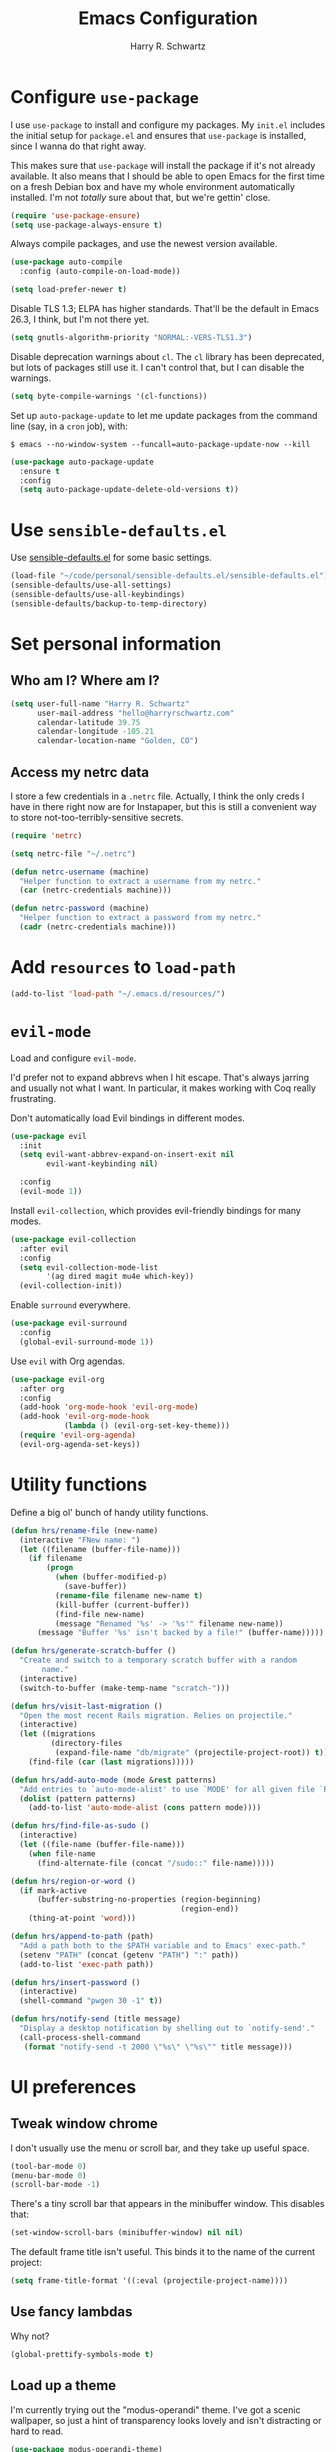 #+TITLE: Emacs Configuration
#+AUTHOR: Harry R. Schwartz
#+EMAIL: hello@harryrschwartz.com
#+OPTIONS: toc:nil num:nil

* Configure =use-package=

I use =use-package= to install and configure my packages. My =init.el= includes the
initial setup for =package.el= and ensures that =use-package= is installed, since I
wanna do that right away.

This makes sure that =use-package= will install the package if it's not already
available. It also means that I should be able to open Emacs for the first time
on a fresh Debian box and have my whole environment automatically installed. I'm
not /totally/ sure about that, but we're gettin' close.

#+begin_src emacs-lisp
  (require 'use-package-ensure)
  (setq use-package-always-ensure t)
#+end_src

Always compile packages, and use the newest version available.

#+begin_src emacs-lisp
  (use-package auto-compile
    :config (auto-compile-on-load-mode))

  (setq load-prefer-newer t)
#+end_src

Disable TLS 1.3; ELPA has higher standards. That'll be the default in Emacs
26.3, I think, but I'm not there yet.

#+begin_src emacs-lisp
  (setq gnutls-algorithm-priority "NORMAL:-VERS-TLS1.3")
#+end_src

Disable deprecation warnings about =cl=. The =cl= library has been deprecated, but
lots of packages still use it. I can't control that, but I can disable the
warnings.

#+begin_src emacs-lisp
  (setq byte-compile-warnings '(cl-functions))
#+end_src

Set up =auto-package-update= to let me update packages from the command line (say,
in a =cron= job), with:

=$ emacs --no-window-system --funcall=auto-package-update-now --kill=

#+begin_src emacs-lisp
  (use-package auto-package-update
    :ensure t
    :config
    (setq auto-package-update-delete-old-versions t))
#+end_src

* Use =sensible-defaults.el=

Use [[https://github.com/hrs/sensible-defaults.el][sensible-defaults.el]] for some basic settings.

#+begin_src emacs-lisp
  (load-file "~/code/personal/sensible-defaults.el/sensible-defaults.el")
  (sensible-defaults/use-all-settings)
  (sensible-defaults/use-all-keybindings)
  (sensible-defaults/backup-to-temp-directory)
#+end_src

* Set personal information

** Who am I? Where am I?

#+begin_src emacs-lisp
  (setq user-full-name "Harry R. Schwartz"
        user-mail-address "hello@harryrschwartz.com"
        calendar-latitude 39.75
        calendar-longitude -105.21
        calendar-location-name "Golden, CO")
#+end_src

** Access my netrc data

I store a few credentials in a =.netrc= file. Actually, I think the only creds I
have in there right now are for Instapaper, but this is still a convenient way
to store not-too-terribly-sensitive secrets.

#+begin_src emacs-lisp
  (require 'netrc)

  (setq netrc-file "~/.netrc")

  (defun netrc-username (machine)
    "Helper function to extract a username from my netrc."
    (car (netrc-credentials machine)))

  (defun netrc-password (machine)
    "Helper function to extract a password from my netrc."
    (cadr (netrc-credentials machine)))
#+end_src

* Add =resources= to =load-path=

#+begin_src emacs-lisp
  (add-to-list 'load-path "~/.emacs.d/resources/")
#+end_src

* =evil-mode=

Load and configure =evil-mode=.

I'd prefer not to expand abbrevs when I hit escape. That's always jarring and
usually not what I want. In particular, it makes working with Coq really
frustrating.

Don't automatically load Evil bindings in different modes.

#+begin_src emacs-lisp
  (use-package evil
    :init
    (setq evil-want-abbrev-expand-on-insert-exit nil
          evil-want-keybinding nil)

    :config
    (evil-mode 1))
#+end_src

Install =evil-collection=, which provides evil-friendly bindings for many modes.

#+begin_src emacs-lisp
  (use-package evil-collection
    :after evil
    :config
    (setq evil-collection-mode-list
          '(ag dired magit mu4e which-key))
    (evil-collection-init))
#+end_src

Enable =surround= everywhere.

#+begin_src emacs-lisp
  (use-package evil-surround
    :config
    (global-evil-surround-mode 1))
#+end_src

Use =evil= with Org agendas.

#+begin_src emacs-lisp
  (use-package evil-org
    :after org
    :config
    (add-hook 'org-mode-hook 'evil-org-mode)
    (add-hook 'evil-org-mode-hook
              (lambda () (evil-org-set-key-theme)))
    (require 'evil-org-agenda)
    (evil-org-agenda-set-keys))
#+end_src

* Utility functions

Define a big ol' bunch of handy utility functions.

#+begin_src emacs-lisp
  (defun hrs/rename-file (new-name)
    (interactive "FNew name: ")
    (let ((filename (buffer-file-name)))
      (if filename
          (progn
            (when (buffer-modified-p)
              (save-buffer))
            (rename-file filename new-name t)
            (kill-buffer (current-buffer))
            (find-file new-name)
            (message "Renamed '%s' -> '%s'" filename new-name))
        (message "Buffer '%s' isn't backed by a file!" (buffer-name)))))

  (defun hrs/generate-scratch-buffer ()
    "Create and switch to a temporary scratch buffer with a random
         name."
    (interactive)
    (switch-to-buffer (make-temp-name "scratch-")))

  (defun hrs/visit-last-migration ()
    "Open the most recent Rails migration. Relies on projectile."
    (interactive)
    (let ((migrations
           (directory-files
            (expand-file-name "db/migrate" (projectile-project-root)) t)))
      (find-file (car (last migrations)))))

  (defun hrs/add-auto-mode (mode &rest patterns)
    "Add entries to `auto-mode-alist' to use `MODE' for all given file `PATTERNS'."
    (dolist (pattern patterns)
      (add-to-list 'auto-mode-alist (cons pattern mode))))

  (defun hrs/find-file-as-sudo ()
    (interactive)
    (let ((file-name (buffer-file-name)))
      (when file-name
        (find-alternate-file (concat "/sudo::" file-name)))))

  (defun hrs/region-or-word ()
    (if mark-active
        (buffer-substring-no-properties (region-beginning)
                                        (region-end))
      (thing-at-point 'word)))

  (defun hrs/append-to-path (path)
    "Add a path both to the $PATH variable and to Emacs' exec-path."
    (setenv "PATH" (concat (getenv "PATH") ":" path))
    (add-to-list 'exec-path path))

  (defun hrs/insert-password ()
    (interactive)
    (shell-command "pwgen 30 -1" t))

  (defun hrs/notify-send (title message)
    "Display a desktop notification by shelling out to `notify-send'."
    (call-process-shell-command
     (format "notify-send -t 2000 \"%s\" \"%s\"" title message)))
#+end_src

* UI preferences
** Tweak window chrome

I don't usually use the menu or scroll bar, and they take up useful space.

#+begin_src emacs-lisp
  (tool-bar-mode 0)
  (menu-bar-mode 0)
  (scroll-bar-mode -1)
#+end_src

There's a tiny scroll bar that appears in the minibuffer window. This disables
that:

#+begin_src emacs-lisp
  (set-window-scroll-bars (minibuffer-window) nil nil)
#+end_src

The default frame title isn't useful. This binds it to the name of the current
project:

#+begin_src emacs-lisp
  (setq frame-title-format '((:eval (projectile-project-name))))
#+end_src

** Use fancy lambdas

Why not?

#+begin_src emacs-lisp
  (global-prettify-symbols-mode t)
#+end_src

** Load up a theme

I'm currently trying out the "modus-operandi" theme. I've got a scenic
wallpaper, so just a hint of transparency looks lovely and isn't distracting or
hard to read.

#+begin_src emacs-lisp
  (use-package modus-operandi-theme)

  (defun transparency (value)
    "Sets the transparency of the frame window. 0=transparent/100=opaque."
    (interactive "nTransparency Value 0 - 100 opaque:")
    (set-frame-parameter (selected-frame) 'alpha value))

  (defun hrs/apply-theme ()
    "Apply my chosen theme and make frames just slightly transparent."
    (interactive)
    (load-theme 'modus-operandi t)
    (transparency 90))
#+end_src

If this code is being evaluated by =emacs --daemon=, ensure that each subsequent
frame is themed appropriately.

#+begin_src emacs-lisp
  (when (daemonp)
    (hrs/apply-theme)
    (add-hook 'after-make-frame-functions
              (lambda (frame)
                (with-selected-frame frame
                  (transparency 90)))))
#+end_src

** Use =minions= to hide all minor modes

I never want to see a minor mode, and manually adding =:diminish= to every
use-package declaration is a hassle. This uses =minions= to hide all the minor
modes in the modeline. Nice!

#+begin_src emacs-lisp
  (use-package minions
    :config
    (setq minions-mode-line-lighter "⚙"
          minions-mode-line-delimiters (cons "" ""))
    (minions-mode 1))
#+end_src

** Configure a pretty modeline

#+begin_src emacs-lisp
  (use-package moody
    :config
    (setq x-underline-at-descent-line t)
    (moody-replace-mode-line-buffer-identification)
    (moody-replace-vc-mode))
#+end_src

** Disable visual bell

=sensible-defaults= replaces the audible bell with a visual one, but I really
don't even want that (and my Emacs/Mac pair renders it poorly). This disables
the bell altogether.

#+begin_src emacs-lisp
  (setq ring-bell-function 'ignore)
#+end_src

** Scroll conservatively

When point goes outside the window, Emacs usually recenters the buffer point.
I'm not crazy about that. This changes scrolling behavior to only scroll as far
as point goes.

#+begin_src emacs-lisp
  (setq scroll-conservatively 100)
#+end_src

** Set default font and configure font resizing

I'm partial to Inconsolata for code and Libre Baskerville for prose.

The standard =text-scale-= functions just resize the text in the current buffer;
I'd generally like to resize the text in /every/ buffer, and I usually want to
change the size of the modeline, too (this is especially helpful when
presenting). These functions and bindings let me resize everything all together!

Note that this overrides the default font-related keybindings from
=sensible-defaults=.

#+begin_src emacs-lisp
  (setq hrs/default-fixed-font "Inconsolata")
  (setq hrs/default-fixed-font-size 70)
  (setq hrs/current-fixed-font-size hrs/default-fixed-font-size)
  (set-face-attribute 'default nil
                      :family hrs/default-fixed-font
                      :height hrs/current-fixed-font-size)
  (set-face-attribute 'fixed-pitch nil
                      :family hrs/default-fixed-font
                      :height hrs/current-fixed-font-size)

  (setq hrs/default-variable-font "Libre Baskerville")
  (setq hrs/default-variable-font-size 60)
  (setq hrs/current-variable-font-size hrs/default-variable-font-size)
  (set-face-attribute 'variable-pitch nil
                      :family hrs/default-variable-font
                      :height hrs/current-variable-font-size)

  (setq hrs/font-change-increment 1.1)

  (defun hrs/set-font-size ()
    "Change default, fixed-pitch, and variable-pitch font sizes to match respective variables."
    (set-face-attribute 'default nil
                        :height hrs/current-fixed-font-size)
    (set-face-attribute 'fixed-pitch nil
                        :height hrs/current-fixed-font-size)
    (set-face-attribute 'variable-pitch nil
                        :height hrs/current-variable-font-size))

  (defun hrs/reset-font-size ()
    "Revert font sizes back to defaults."
    (interactive)
    (setq hrs/current-fixed-font-size hrs/default-fixed-font-size)
    (setq hrs/current-variable-font-size hrs/default-variable-font-size)
    (hrs/set-font-size))

  (defun hrs/increase-font-size ()
    "Increase current font sizes by a factor of `hrs/font-change-increment'."
    (interactive)
    (setq hrs/current-fixed-font-size
          (ceiling (* hrs/current-fixed-font-size hrs/font-change-increment)))
    (setq hrs/current-variable-font-size
          (ceiling (* hrs/current-variable-font-size hrs/font-change-increment)))
    (hrs/set-font-size))

  (defun hrs/decrease-font-size ()
    "Decrease current font sizes by a factor of `hrs/font-change-increment', down to a minimum size of 1."
    (interactive)
    (setq hrs/current-fixed-font-size
          (max 1
               (floor (/ hrs/current-fixed-font-size hrs/font-change-increment))))
    (setq hrs/current-variable-font-size
          (max 1
               (floor (/ hrs/current-variable-font-size hrs/font-change-increment))))
    (hrs/set-font-size))

  (define-key global-map (kbd "C-)") 'hrs/reset-font-size)
  (define-key global-map (kbd "C-+") 'hrs/increase-font-size)
  (define-key global-map (kbd "C-=") 'hrs/increase-font-size)
  (define-key global-map (kbd "C-_") 'hrs/decrease-font-size)
  (define-key global-map (kbd "C--") 'hrs/decrease-font-size)

  (hrs/reset-font-size)
#+end_src

** Highlight the current line

=global-hl-line-mode= softly highlights the background color of the line
containing point. It makes it a bit easier to find point, and it's useful when
pairing or presenting code.

#+begin_src emacs-lisp
  (global-hl-line-mode)
#+end_src

** Highlight uncommitted changes

Use the =diff-hl= package to highlight changed-and-uncommitted lines when
programming.

#+begin_src emacs-lisp
  (use-package diff-hl
    :config
    (add-hook 'prog-mode-hook 'turn-on-diff-hl-mode)
    (add-hook 'vc-dir-mode-hook 'turn-on-diff-hl-mode))
#+end_src

* Project management

I use a few packages in virtually every programming or writing environment to
manage the project, handle auto-completion, search for terms, and deal with
version control. That's all in here.

** =ag=

Install =ag= to provide search within projects (usually through
=projectile-ag=).

#+begin_src emacs-lisp
  (use-package ag)
#+end_src

** =avy=

Install =avy= to skip around the screen quickly.

#+begin_src emacs-lisp
  (use-package avy
    :bind*
    ("C-;" . evil-avy-goto-char-2))
#+end_src

** =company=

Use =company-mode= everywhere.

#+begin_src emacs-lisp
  (use-package company
    :custom
    (company-idle-delay 0)
    (company-tooltip-align-annotations t)
    :config
    (add-hook 'prog-mode-hook 'company-mode))
#+end_src

[[https://github.com/sebastiencs/company-box][company-box]] adds some semantic icons to the =company= completion menu.

#+begin_src emacs-lisp
(use-package company-box
  :after company
  :hook (company-mode . company-box-mode))
#+end_src

** =dumb-jump=

The =dumb-jump= package works well enough in a [[https://github.com/jacktasia/dumb-jump#supported-languages][ton of environments]], and it doesn't
require any additional setup. I've bound its most useful command to =M-.=.

#+begin_src emacs-lisp
  (use-package dumb-jump
    :config
    (add-hook 'xref-backend-functions #'dumb-jump-xref-activate)
    (define-key evil-normal-state-map (kbd "M-.") 'xref-find-definitions))
#+end_src

The =xref-find-definitions= function creates an =XREF= buffer of results if more
than one thing matches. That's inconvenient; I'd rather use Ivy to select among
them.

#+begin_src emacs-lisp
  (use-package ivy-xref
    :init
    (setq xref-show-definitions-function #'ivy-xref-show-defs))
#+end_src

** =flycheck=

I'd like to enable flycheck all kinds of places.

#+begin_src emacs-lisp
  (use-package let-alist)
  (use-package flycheck
    :init (global-flycheck-mode))
#+end_src

** =magit=

I use =magit= to handle version control. It's lovely, but I tweak a few things:

- I bring up the status menu with =C-x g=.
- The default behavior of =magit= is to ask before pushing. I haven't had any
  problems with accidentally pushing, so I'd rather not confirm that every time.
- Per [[http://tbaggery.com/2008/04/19/a-note-about-git-commit-messages.html][tpope's suggestions]], highlight commit text in the summary line that goes
  beyond 50 characters.
- I'd like to start in the insert state when writing a commit message.

#+begin_src emacs-lisp
  (use-package magit
    :bind
    ("C-x g" . magit-status)

    :config
    (use-package with-editor)

    (setq magit-push-always-verify nil
          git-commit-summary-max-length 50)

    (add-hook 'with-editor-mode-hook 'evil-insert-state))
#+end_src

I've been playing around with the newly-released =forge= for managing GitHub PRs
and issues. Seems slick so far.

#+begin_src emacs-lisp
  (use-package ghub)
  (use-package forge)
#+end_src

I'm also partial to =git-timemachine=, which lets you quickly page through the
history of a file.

#+begin_src emacs-lisp
  (use-package git-timemachine)
#+end_src

** =projectile=

Projectile's default binding of =projectile-ag= to =C-c p s s= is clunky enough
that I rarely use it (and forget it when I need it). This binds it to the
easier-to-type =C-c v= to useful searches.

Bind =C-p= to fuzzy-finding files in the current project. We also need to
explicitly set that in a few other modes.

I use =ivy= as my completion system.

When I visit a project with =projectile-switch-project=, the default action is
to search for a file in that project. I'd rather just open up the top-level
directory of the project in =dired= and find (or create) new files from there.

I'd like to /always/ be able to recursively fuzzy-search for files, not just
when I'm in a Projectile-defined project. I use the current directory as a
project root (if I'm not in a "real" project).

#+begin_src emacs-lisp
  (use-package projectile
    :bind
    ("C-c v" . projectile-ag)

    :config
    (define-key projectile-mode-map (kbd "C-c p") 'projectile-command-map)

    (define-key evil-normal-state-map (kbd "C-p") 'projectile-find-file)
    (evil-define-key 'motion ag-mode-map (kbd "C-p") 'projectile-find-file)
    (evil-define-key 'motion rspec-mode-map (kbd "C-p") 'projectile-find-file)
    (evil-define-key 'motion rspec-compilation-mode-map (kbd "C-p") 'projectile-find-file)

    (setq projectile-completion-system 'ivy
          projectile-switch-project-action 'projectile-dired
          projectile-require-project-root nil))
#+end_src

** =restclient=

#+begin_src emacs-lisp
  (use-package restclient)
  (use-package company-restclient
    :config
    (add-to-list 'company-backends 'company-restclient))
#+end_src

** =undo-tree=

I like tree-based undo management. I only rarely need it, but when I do, oh boy.

This also registers =undo-tree= for use in =evil-mode=.

#+begin_src emacs-lisp
  (use-package undo-tree
    :config
    (global-undo-tree-mode)
    (evil-set-undo-system 'undo-tree))
#+end_src

* Programming environments

I like shallow indentation, but tabs are displayed as 8 characters by default.
This reduces that.

#+begin_src emacs-lisp
  (setq-default tab-width 2)
#+end_src

Treating terms in CamelCase symbols as separate words makes editing a little
easier for me, so I like to use =subword-mode= everywhere.

#+begin_src emacs-lisp
  (use-package subword
    :config (global-subword-mode 1))
#+end_src

Compilation output goes to the =*compilation*= buffer. I rarely have that window
selected, so the compilation output disappears past the bottom of the window.
This automatically scrolls the compilation window so I can always see the
output.

#+begin_src emacs-lisp
  (setq compilation-scroll-output t)
#+end_src

I use =eglot= as my LSP client.

#+begin_src emacs-lisp
  (use-package eglot)
#+end_src

** Boogie

#+begin_src emacs-lisp
  (use-package boogie-friends)
#+end_src

** Coq

I use =company-coq-mode=, which really helps make Proof General a more useful IDE.

#+begin_src emacs-lisp
  (use-package company-coq)
#+end_src

I bind the right and left arrow keys to evaluating and retracting the next and
previous statements. This is more convenient than the default bindings of =C-c
C-n= and =C-c C-u=.

I also like to disable =abbrev-mode=; it has a ton of abbreviations for Coq, but
they've always been unpleasant surprises for me.

#+begin_src emacs-lisp
  (add-hook 'coq-mode-hook
            (lambda ()
              (company-coq-mode)
              (evil-define-key 'normal coq-mode-map (kbd "<down>") 'proof-assert-next-command-interactive)
              (evil-define-key 'normal coq-mode-map (kbd "<up>") 'proof-undo-last-successful-command)
              (evil-define-key 'normal coq-mode-map (kbd "<return>") 'company-coq-proof-goto-point)
              (abbrev-mode 0)))
#+end_src

The default Proof General layout stacks the code, goal, and response buffers on
top of each other. I like to keep my code on one side and my goal and response
buffers on the other.

#+begin_src emacs-lisp
  (setq proof-three-window-mode-policy 'hybrid)
#+end_src

Don't move point when asserting and undoing proof commands.

#+begin_src emacs-lisp
  (setq proof-follow-mode 'ignore)
#+end_src

The Proof General splash screen's pretty cute, but I don't need to see it every
time.

#+begin_src emacs-lisp
  (setq proof-splash-enable nil)
#+end_src

Proof General usually evaluates each comment individually. In literate programs,
this can result in evaluating a /ton/ of comments. This evaluates a series of
consecutive comments as a single comment.

#+begin_src emacs-lisp
  (setq proof-script-fly-past-comments t)
#+end_src

** CSS, Sass, and Less

Indent by 2 spaces.

#+begin_src emacs-lisp
  (use-package css-mode
    :config
    (setq css-indent-offset 2))
#+end_src

Don't compile the current SCSS file every time I save.

#+begin_src emacs-lisp
  (use-package scss-mode
    :config
    (setq scss-compile-at-save nil))
#+end_src

Install Less.

#+begin_src emacs-lisp
  (use-package less-css-mode)
#+end_src

** Golang

Install =go-mode= and related packages:

#+begin_src emacs-lisp
  (use-package go-mode)
  (use-package go-errcheck)
  (use-package company-go)
#+end_src

Define my =$GOPATH= and tell Emacs where to find the Go binaries.

#+begin_src emacs-lisp
  (setenv "GOPATH" "/home/hrs/code/go")
  (hrs/append-to-path (concat (getenv "GOPATH") "/bin"))
#+end_src

Run =goimports= on every file when saving, which formats the file and
automatically updates the list of imports. This requires that the =goimports=
binary be installed.

#+begin_src emacs-lisp
  (setq gofmt-command "goimports")
  (add-hook 'before-save-hook 'gofmt-before-save)
#+end_src

When I open a Go file,

- Start up =company-mode= with the Go backend. This requires that the =gocode=
  binary is installed,
- Redefine the default =compile= command to something Go-specific, and
- Enable =flycheck=.

#+begin_src emacs-lisp
  (add-hook 'go-mode-hook
            (lambda ()
              (set (make-local-variable 'company-backends)
                   '(company-go))
              (company-mode)
              (if (not (string-match "go" compile-command))
                  (set (make-local-variable 'compile-command)
                       "go build -v && go test -v && go vet"))
              (flycheck-mode)))
#+end_src

** Haml and Slim

Install the Haml and Slim packages.

#+begin_src emacs-lisp
  (use-package haml-mode)
  (use-package slim-mode)
#+end_src

** Haskell

#+begin_src emacs-lisp
  (use-package haskell-mode)
#+end_src

Enable =haskell-doc-mode=, which displays the type signature of a function, and
use smart indentation.

#+begin_src emacs-lisp
  (add-hook 'haskell-mode-hook
            (lambda ()
              (haskell-doc-mode)
              (turn-on-haskell-indent)))
#+end_src

#+begin_src emacs-lisp
  (hrs/append-to-path "~/.cabal/bin")
#+end_src

** JavaScript and CoffeeScript

Install =coffee-mode= from editing CoffeeScript code.

#+begin_src emacs-lisp
  (use-package coffee-mode)
#+end_src

Indent everything by 2 spaces.

#+begin_src emacs-lisp
  (setq js-indent-level 2)

  (add-hook 'coffee-mode-hook
            (lambda ()
              (yas-minor-mode 1)
              (setq coffee-tab-width 2)))
#+end_src

** Lisps

*** Racket

#+begin_src emacs-lisp
  (use-package geiser
    :config (setq geiser-active-implementations '(racket)))

  (use-package racket-mode
    :hook (racket-mode . racket-xp-mode)
    :mode "\\.rkt\\'")
#+end_src

Quit documentation buffers.

#+begin_src emacs-lisp
  (evil-define-key 'normal racket-describe-mode (kbd "q") 'quit-window)
#+end_src

*** All Lisps

I like to use =paredit= in Lisp modes to balance parentheses (and more!).

#+begin_src emacs-lisp
  (use-package paredit)
#+end_src

=rainbow-delimiters= is convenient for coloring matching parentheses.

#+begin_src emacs-lisp
  (use-package rainbow-delimiters)
#+end_src

All the lisps have some shared features, so we want to do the same things for
all of them. That includes using =paredit=, =rainbow-delimiters=, and
highlighting the whole expression when point is on a parenthesis.

#+begin_src emacs-lisp
  (setq lispy-mode-hooks
        '(clojure-mode-hook
          emacs-lisp-mode-hook
          lisp-mode-hook
          racket-mode-hook
          scheme-mode-hook))

  (dolist (hook lispy-mode-hooks)
    (add-hook hook (lambda ()
                     (setq show-paren-style 'expression)
                     (rainbow-delimiters-mode))))
#+end_src

If I'm writing in Emacs lisp I'd like to use =eldoc-mode= to display
documentation.

#+begin_src emacs-lisp
  (use-package eldoc
    :config
    (add-hook 'emacs-lisp-mode-hook 'eldoc-mode))
#+end_src

I also like using =flycheck-package= to ensure that my Elisp packages are
correctly formatted.

#+begin_src emacs-lisp
  (use-package flycheck-package)

  (eval-after-load 'flycheck
    '(flycheck-package-setup))
#+end_src

** OCaml

Use =tuareg-mode= for editing OCaml.

#+begin_src emacs-lisp
  (use-package tuareg
    :config
    (electric-indent-mode 0))
#+end_src

Configure Merlin. This also requires installing the Merlin package through OPAM
with =opam install merlin=.

#+begin_src emacs-lisp
  (use-package merlin
    :config
    (add-hook 'tuareg-mode-hook 'merlin-mode t)

    (with-eval-after-load 'company
      (add-to-list 'company-backends 'merlin-company-backend))
    (add-hook 'merlin-mode-hook 'company-mode))
#+end_src

Add =~/.opam/default/bin= to load path. That's where =dune=, our build tool, is
installed.

#+begin_src emacs-lisp
  (hrs/append-to-path "~/.opam/default/bin")
#+end_src

** Python

#+begin_src emacs-lisp
  (use-package python-mode)
#+end_src

Add =~/.local/bin= to load path. That's where =virtualenv= is installed, and
we'll need that for =jedi=.

#+begin_src emacs-lisp
  (hrs/append-to-path "~/.local/bin")
#+end_src

Enable =elpy=. This provides automatic indentation, auto-completion, syntax
checking, etc.

#+begin_src emacs-lisp
  (use-package elpy)
  (elpy-enable)
#+end_src

Use =flycheck= for syntax checking:

#+begin_src emacs-lisp
  (add-hook 'elpy-mode-hook 'flycheck-mode)
#+end_src

Format code according to PEP8 on save:

#+begin_src emacs-lisp
  (use-package py-autopep8)
  (require 'py-autopep8)
  (add-hook 'elpy-mode-hook 'py-autopep8-enable-on-save)
#+end_src

Configure Jedi along with the associated =company= mode:

#+begin_src emacs-lisp
  (use-package company-jedi)
  (add-to-list 'company-backends 'company-jedi)

  (add-hook 'python-mode-hook 'jedi:setup)
  (setq jedi:complete-on-dot t)
#+end_src

** Ruby and RSpec

I use =chruby= to switch between versions of Ruby. This sets a default version
to use within Emacs (for things like =xmp= or =rspec=).

#+begin_src emacs-lisp
  (setq hrs/ruby-version "3.0.1")

  (use-package chruby
    :config
    (chruby hrs/ruby-version))
#+end_src

Ruby executables are installed in =~/.gem/ruby/<version>/bin=. This ensures that
that's included in the path. In particular, we want that directory to be
included because it contains the =xmpfilter= executable, which is used below.

#+begin_src emacs-lisp
  (hrs/append-to-path (format "~/.gem/ruby/%s/bin" hrs/ruby-version))
#+end_src

Running tests from within Emacs is awfully convenient. I enable =rspec-mode=
basically everywhere, since working with a Rails project involves a ton of
modes.

#+begin_src emacs-lisp
  (use-package rspec-mode
    :hook (ag-mode
           css-mode
           eldoc-mode
           haml-mode
           js-mode
           magit-status-mode
           ruby-mode
           scss-mode
           slim-mode
           web-mode
           yard-mode)
    :config
    (add-hook 'compilation-filter-hook 'inf-ruby-auto-enter)
    (setq compilation-scroll-output nil
          rspec-command-options "--color --order random"
          rspec-use-chruby t))
#+end_src

=rcodetools= provides =xmp=, which lets me evaluate a Ruby buffer and display
the results in "magic" (=# =>=) comments.

I disable warnings when running code through =xmp= because I disagree with a few
of them (complaining about private =attr_reader=, especially) and they gunk up
my buffer.

#+begin_src emacs-lisp
  (setq xmpfilter-command-name
        "ruby -S xmpfilter --no-warnings --dev --fork --detect-rbtest")
  (require 'rcodetools)
#+end_src

I like running Rubocop through Flycheck, but it also invokes Reek, which I've
found to be more of a nuisance than a help. This disables the =ruby-reek=
checker:

#+begin_src emacs-lisp
  (setq-default flycheck-disabled-checkers '(ruby-reek))
#+end_src

When assigning the result of a conditional, I like to align the expression to
match the beginning of the statement instead of indenting it all the way to the
=if=.

#+begin_src emacs-lisp
  (setq ruby-align-to-stmt-keywords '(def if))
#+end_src

Ruby method comments are often formatted with Yard.

#+begin_src emacs-lisp
  (use-package yard-mode
    :hook ruby-mode)
#+end_src

Insert =end= keywords automatically when I start to define a method, class,
module, or block.

#+begin_src emacs-lisp
  (use-package ruby-end)
#+end_src

Install and enable =projectile-rails= mode in all Rail-related buffers.

#+begin_src emacs-lisp
  (use-package projectile-rails
    :config
    (projectile-rails-global-mode))
#+end_src

There are a bunch of things I'd like to do when I open a Ruby buffer:

- I don't want to insert an encoding comment.
- I want to enable =yas=.
- =chruby= should automatically determine the correct Ruby version.
- I'd like my RSpec tests to be run in a random order, and I'd like the output
  to be colored.
- =C-c C-c= should run =xmp=, to do that nifty "eval into comments" trick.

#+begin_src emacs-lisp
  (add-hook 'ruby-mode-hook
            (lambda ()
              (setq ruby-insert-encoding-magic-comment nil)
              (yas-minor-mode)
              (eglot-ensure)
              (chruby-use-corresponding)
              (local-set-key "\r" 'newline-and-indent)
              (define-key ruby-mode-map (kbd "C-c C-c") 'xmp)))
#+end_src

I associate =ruby-mode= with Gemfiles, gemspecs, Rakefiles, and Vagrantfiles.

#+begin_src emacs-lisp
  (hrs/add-auto-mode
   'ruby-mode
   "\\Gemfile$"
   "\\.rake$"
   "\\.gemspec$"
   "\\Guardfile$"
   "\\Rakefile$"
   "\\Vagrantfile$"
   "\\Vagrantfile.local$")
#+end_src

** Rust

Use =rust-mode= to edit Rust code.

Run =rustfmt= automatically when saving a file.

#+begin_src emacs-lisp
  (use-package rust-mode
    :config
    (hrs/append-to-path "~/.cargo/bin")
    (setq rust-format-on-save t))
#+end_src

** =sh=

Indent with 2 spaces.

#+begin_src emacs-lisp
  (add-hook 'sh-mode-hook
            (lambda ()
              (setq sh-basic-offset 2
                    sh-indentation 2)))
#+end_src

** Scala

Ensure that =scala-mode= and =sbt-mode= are installed.

#+begin_src emacs-lisp
  (use-package scala-mode
    :interpreter
    ("scala" . scala-mode))

  (use-package sbt-mode
    :commands sbt-start sbt-command
    :config
    (substitute-key-definition
     'minibuffer-complete-word
     'self-insert-command
     minibuffer-local-completion-map))

  (use-package hydra)
#+end_src

Don't show the startup message with launching ENSIME:

#+begin_src emacs-lisp
  (setq ensime-startup-notification nil)
#+end_src

Bind a few keys to common operations:

#+begin_src emacs-lisp
  (evil-define-key 'normal ensime-mode-map (kbd "C-t") 'ensime-type-at-point)
  (evil-define-key 'normal ensime-mode-map (kbd "M-.") 'ensime-edit-definition)
#+end_src

** Terraform

Install =terraform-mode=.

#+begin_src emacs-lisp
  (use-package terraform-mode)
  (use-package company-terraform)
#+end_src

** =web-mode=

#+begin_src emacs-lisp
  (use-package web-mode
    :config
    (setq web-mode-markup-indent-offset 2
          web-mode-css-indent-offset 2
          web-mode-code-indent-offset 2
          web-mode-indent-style 2))
#+end_src

I'd like to see colors with =rainbow-mode=, so we'll need to install that, too:

#+begin_src emacs-lisp
  (use-package rainbow-mode
    :hook web-mode)
#+end_src

Use =web-mode= with embedded Ruby files, regular HTML, and PHP.

#+begin_src emacs-lisp
  (hrs/add-auto-mode
   'web-mode
   "\\.erb$"
   "\\.html$"
   "\\.php$"
   "\\.rhtml$")
#+end_src

** YAML

Ensure that we always use =fixed-pitch= fonts for YAML.

#+begin_src emacs-lisp
  (use-package yaml-mode
    :config
    (add-hook 'yaml-mode-hook (lambda () (variable-pitch-mode 0))))
#+end_src

* Terminal

I use =multi-term= to manage my shell sessions. It's bound to =C-c t=.

#+begin_src emacs-lisp
  (use-package multi-term)
  (global-set-key (kbd "C-c t") 'multi-term)
#+end_src

Use a login =bash= shell:

#+begin_src emacs-lisp
  (setq multi-term-program-switches "--login")
#+end_src

I'd rather not use Evil in the terminal. It's not especially useful (I don't use
vi bindings in xterm) and it shadows useful keybindings (=C-d= for EOF, for
example).

#+begin_src emacs-lisp
  (evil-set-initial-state 'term-mode 'emacs)
#+end_src

I add a bunch of hooks to =term-mode=:

- I'd like links (URLs, etc) to be clickable.
- Yanking in =term-mode= doesn't quite work. The text from the paste appears in
  the buffer but isn't sent to the shell process. This correctly binds =C-y= and
  middle-click to yank the way we'd expect.
- I bind =M-o= to quickly change windows. I'd like that in terminals, too.
- I don't want to perform =yasnippet= expansion when tab-completing.

#+begin_src emacs-lisp
  (defun hrs/term-paste (&optional string)
    (interactive)
    (process-send-string
     (get-buffer-process (current-buffer))
     (if string string (current-kill 0))))

  (add-hook 'term-mode-hook
            (lambda ()
              (goto-address-mode)
              (define-key term-raw-map (kbd "C-y") 'hrs/term-paste)
              (define-key term-raw-map (kbd "<mouse-2>") 'hrs/term-paste)
              (define-key term-raw-map (kbd "M-o") 'other-window)
              (setq yas-dont-activate t)))
#+end_src

* Publishing and task management with Org-mode

Including =org-tempo= restores the =<s=-style easy-templates that were
deprecated in Org 9.2.

I'd like to open =file:= links in Org with the applications defined in my
[[file:~/.dotfiles/email/.mailcap][mailcap]]. This clears the existing MIME mapping, parses my personal mailcap, and
tells Org to open those links with the mailcap-defined applications.

#+begin_src emacs-lisp
  (use-package org
    :ensure org-plus-contrib
    :config
    (require 'org-tempo)

    (add-hook 'org-mode-hook
              '(lambda ()
                 (setq mailcap-mime-data '())
                 (mailcap-parse-mailcap "~/.mailcap")
                 (setq org-file-apps
                       '((remote . emacs)
                         ("mobi" . "fbreader %s")
                         (system . mailcap)
                         ("md" . emacs)
                         ("org" . emacs)
                         (t . mailcap))))))
#+end_src

I'd like the initial scratch buffer to be in Org:

#+begin_src emacs-lisp
  (setq initial-major-mode 'org-mode)
#+end_src

** Display preferences

I like to see an outline of pretty bullets instead of a list of asterisks.

#+begin_src emacs-lisp
  (use-package org-bullets
    :init
    (add-hook 'org-mode-hook 'org-bullets-mode))
#+end_src

This hides the slashes and stars that denote /emphasis/ and *bold* text.

#+begin_src emacs-lisp
  (setq org-hide-emphasis-markers t)
#+end_src

Use syntax highlighting in source blocks while editing.

#+begin_src emacs-lisp
  (setq org-src-fontify-natively t)
#+end_src

Make TAB act as if it were issued in a buffer of the language's major mode.

#+begin_src emacs-lisp
  (setq org-src-tab-acts-natively t)
#+end_src

When editing a code snippet, use the current window rather than popping open a
new one (which shows the same information).

#+begin_src emacs-lisp
  (setq org-src-window-setup 'current-window)
#+end_src

Quickly insert a block of elisp:

#+begin_src emacs-lisp
  (add-to-list 'org-structure-template-alist
               '("el" . "src emacs-lisp"))
#+end_src

Don't indent newly expanded blocks, even if they're under a heading.

#+begin_src emacs-lisp
  (setq org-adapt-indentation nil)
#+end_src

** Task management and agenda views

Store my org files in =~/documents/org=, maintain an inbox in Dropbox, define
the location of an index file (my main todo list), and archive finished tasks in
=~/documents/org/archive.org=.

#+begin_src emacs-lisp
  (setq org-directory "~/documents/org")

  (defun org-file-path (filename)
    "Return the absolute address of an org file, given its relative name."
    (concat (file-name-as-directory org-directory) filename))

  (setq org-inbox-file "~/sync/Dropbox/inbox.org")
  (setq org-index-file (org-file-path "index.org"))
  (setq org-archive-location
        (concat
         (org-file-path (format "archive/archive-%s.org" (format-time-string "%Y")))
         "::* From %s"))

  (setq org-refile-targets `((,org-index-file :level . 1)
                             (,(org-file-path "deliveries.org") :level . 1)
                             (,(org-file-path "environment.org") :level . 1)
                             (,(org-file-path "links.org") :level . 1)
                             (,(org-file-path "media.org") :level . 1)
                             (,(org-file-path "someday-maybe.org") :level . 1)
                             (,(org-file-path "work.org") :level . 1)))
#+end_src

I store most of my personal tasks in my index and maintain a separate file for
work-related tasks, so I'd like to derive my agenda from those files. I've also
got some annual OKRs in =goals.org=.

I also keep a schedule in =events.org=. Plus some recurring events in,
reasonably, a =recurring-events.org= file. Those are (mostly) structured as
=org-habit= items so they can recur according to a schedule.

#+begin_src emacs-lisp
  (setq org-agenda-files (list org-index-file
                               (org-file-path "calendars")
                               (org-file-path "deliveries.org")
                               (org-file-path "events.org")
                               (org-file-path "habits.org")
                               (org-file-path "news.org")
                               (org-file-path "recurring-events.org")
                               (org-file-path "work.org")))
#+end_src

Hitting =C-c C-x C-s= will mark a todo as done and move it to an appropriate
place in the archive.

#+begin_src emacs-lisp
  (defun hrs/mark-done-and-archive ()
    "Mark the state of an org-mode item as DONE and archive it."
    (interactive)
    (org-todo 'done)
    (org-archive-subtree))

  (define-key org-mode-map (kbd "C-c C-x C-s") 'hrs/mark-done-and-archive)
#+end_src

Record the time that a todo was archived.

#+begin_src emacs-lisp
  (setq org-log-done 'time)
#+end_src

Ensure that a task can't be marked as done if it contains unfinished subtasks or
checklist items. This is handy for organizing "blocking" tasks hierarchically.

#+begin_src emacs-lisp
  (setq org-enforce-todo-dependencies t)
  (setq org-enforce-todo-checkbox-dependencies t)
#+end_src

Begin weeks /today/, not on the last Monday.

#+begin_src emacs-lisp
  (setq org-agenda-start-on-weekday nil)
#+end_src

Show the next two weeks in the agenda (instead of only one).

#+begin_src emacs-lisp
  (setq org-agenda-span 14)
#+end_src

Don't show deadline warnings under today's entry. If something's due in two
days, I'll see it in my agenda as a deadline on that day; I don't /also/ need it
listed under today's tasks, prefixed with =In 2 d:=.

#+begin_src emacs-lisp
  (setq org-deadline-warning-days 0)
#+end_src

Hide the category prefix from tasks. In practice, I've usually only got one or
two files of tasks, so prefixing tasks with the file they're stored in is mostly
redundant.

#+begin_src emacs-lisp
  (setq org-agenda-prefix-format '((agenda . " %i %?-12t% s")
                                   (todo . " %i ")
                                   (tags . " %i ")
                                   (search . " %i ")))
#+end_src

I use =org-habit= to schedule recurring events and reminders for myself.

#+begin_src emacs-lisp
  (require 'org-habit)
#+end_src

Don't show the =org-habit= consistency graph. I don't actually find it
motivating, personally, and it kinda visually fills up my agenda. There's no
provided way to disable the graph, as far as I can tell, so I've just redefined
the function to do nothing.

#+begin_src emacs-lisp
  (defun org-habit-build-graph (habit starting current ending)
    "                             ")
  (setq org-habit-graph-column 60)
#+end_src

The "Personal agenda" view is simple! I just include my agenda for the next two
weeks, including any recurring habits or scheduled events.

I have a number of standing weekly video calls with friends and family, and I
like keeping track of what happened in the last week to share on those calls.
Because my memories only exist in text files =), I have a custom view to list
news items from the last week.

#+begin_src emacs-lisp
  (setq org-agenda-custom-commands
        '(("p" "Personal agenda"
           ((agenda ""))
           ((org-agenda-tag-filter-preset '("-news"))
            (org-agenda-overriding-header "Personal agenda")))
          ("n" "News from this week"
           ((tags "+news&SCHEDULED<=\"<today>\"&SCHEDULED>=\"<-7d>\""))
           ((org-agenda-overriding-header "News from this week")))))
#+end_src

I consult my agenda pretty often, so I bind =C-c d= to open it a bit faster. This
also copies any files I've sent through Drafts into my index file before
displaying the index, so they'll be in the agenda view, too.

#+begin_src emacs-lisp
  (defun hrs/dashboard ()
    (interactive)
    (call-process-shell-command "daily-checklist")
    (delete-other-windows)
    (find-file org-index-file)
    (org-agenda nil "p"))

  (global-set-key (kbd "C-c d") 'hrs/dashboard)
#+end_src

Shorten the default (lengthy) =org-agenda= modeline.

#+begin_src emacs-lisp
  (defun org-agenda-set-mode-name ()
    (setq mode-name '("Org-agenda")))
#+end_src

*** Capturing tasks

Define a few common tasks as capture templates. Specifically, I frequently:

- Record ideas for future blog posts in =~/documents/notes/blog-ideas.org=,
- Maintain a todo list in =~/documents/org/index.org=.
- Convert emails into todos to maintain an empty inbox.

#+begin_src emacs-lisp
  (setq org-capture-templates
        '(("b" "Blog idea"
           entry
           (file "~/documents/notes/blog-ideas.org")
           "* %?\n")

          ("c" "Contact"
           entry
           (file "~/documents/contacts.org")
           "* %(org-contacts-template-name)
  :PROPERTIES:
  :ADDRESS: %^{123 Fake St., City, ST 12345}
  :PHONE: %^{555-555-5555}
  :EMAIL: %(org-contacts-template-email)
  :NOTE: %^{note}
  :END:")

          ("d" "Delivery"
           entry
           (file+headline "~/documents/org/deliveries.org" "Deliveries")
           "** %?\n   SCHEDULED: %t\n")

          ("e" "Email"
           entry
           (file+headline org-index-file "Inbox")
           "* TODO %?\n%a\n")

          ("f" "Finished book"
           table-line
           (file "~/documents/notes/books-read.org")
           "| %^{Title} | %^{Author} | %u |")

          ("j" "Work task"
           entry
           (file+headline "~/documents/org/work.org" "Tasks")
           "* TODO %?\n")

          ("k" "Kookaburra ingest"
           entry
           (file+headline "~/documents/org/kookaburra-ingest.org" "Queue")
           "* TODO %?\n")

          ("m" "Media queue"
           item
           (file+headline "~/documents/org/media.org" "Inbox")
           "- %?\n")

          ("n" "News item"
           entry
           (file "~/documents/org/news.org")
           "* %?\n   SCHEDULED: %t\n")

          ("s" "Subscribe to an RSS feed"
           plain
           (file "~/documents/rss-feeds.org")
           "*** [[%^{Feed URL}][%^{Feed name}]]")

          ("t" "Todo"
           entry
           (file+headline org-index-file "Inbox")
           "* TODO %?\n")))
#+end_src

When I'm starting an Org capture template I'd like to begin in insert mode. I'm
opening it up in order to start typing something, so this skips a step.

#+begin_src emacs-lisp
  (add-hook 'org-capture-mode-hook 'evil-insert-state)
#+end_src

Refiling according to the document's hierarchy.

#+begin_src emacs-lisp
  (setq org-refile-use-outline-path t)
  (setq org-outline-path-complete-in-steps nil)
#+end_src

*** Keybindings

Bind a few handy keys.

#+begin_src emacs-lisp
  (define-key global-map "\C-cl" 'org-store-link)
  (define-key global-map "\C-ca" 'org-agenda)
  (define-key global-map "\C-cc" 'org-capture)
#+end_src

Hit =C-c i= to quickly open up my todo list.

#+begin_src emacs-lisp
  (defun hrs/open-index-file ()
    "Open the master org TODO list."
    (interactive)
    (find-file org-index-file)
    (flycheck-mode -1)
    (end-of-buffer))

  (global-set-key (kbd "C-c i") 'hrs/open-index-file)
#+end_src

Hit =M-n= to quickly open up a capture template for a new todo.

#+begin_src emacs-lisp
  (defun org-capture-todo ()
    (interactive)
    (org-capture :keys "t"))

  (global-set-key (kbd "M-n") 'org-capture-todo)
  (add-hook 'gfm-mode-hook
            (lambda () (local-set-key (kbd "M-n") 'org-capture-todo)))
  (add-hook 'haskell-mode-hook
            (lambda () (local-set-key (kbd "M-n") 'org-capture-todo)))
#+end_src

Hit =C-c w= to quickly open up my work todo list.

#+begin_src emacs-lisp
  (defun hrs/open-work-file ()
    "Open the work TODO list."
    (interactive)
    (find-file (org-file-path "work.org"))
    (flycheck-mode -1)
    (end-of-buffer))

  (global-set-key (kbd "C-c w") 'hrs/open-work-file)
#+end_src

Rebind =C-c C-l= to [[https://xenodium.com/emacs-dwim-do-what-i-mean/][DWIM]]:

#+begin_src emacs-lisp
  (defun hrs/org-insert-link-dwim ()
    "Like `org-insert-link' but with personal dwim preferences."
    (interactive)
    (let* ((point-in-link (org-in-regexp org-link-any-re 1))
           (clipboard-url (when (string-match-p "^http" (current-kill 0))
                            (current-kill 0)))
           (region-content (when (region-active-p)
                             (buffer-substring-no-properties (region-beginning)
                                                             (region-end)))))
      (cond ((and region-content clipboard-url (not point-in-link))
             (delete-region (region-beginning) (region-end))
             (insert (org-make-link-string clipboard-url region-content))
             (message clipboard-url))
            ((and clipboard-url (not point-in-link))
             (insert (org-make-link-string
                      clipboard-url
                      (read-string "title: "
                                   (with-current-buffer (url-retrieve-synchronously clipboard-url)
                                     (dom-text (car
                                                (dom-by-tag (libxml-parse-html-region
                                                             (point-min)
                                                             (point-max))
                                                            'title))))))))
            (t
             (call-interactively 'org-insert-link)))))

  (define-key org-mode-map (kbd "C-c C-l") 'hrs/org-insert-link-dwim)
#+end_src

** Exporting

Allow export to markdown and beamer (for presentations).

#+begin_src emacs-lisp
  (require 'ox-md)
  (require 'ox-beamer)
#+end_src

Allow =babel= to evaluate Emacs lisp, Ruby, =ditaa=, Graphviz, or Gnuplot code.

#+begin_src emacs-lisp
  (use-package gnuplot)

  (org-babel-do-load-languages
   'org-babel-load-languages
   '((emacs-lisp . t)
     (ruby . t)
     (ditaa . t)
     (dot . t)
     (gnuplot . t)))
#+end_src

Don't ask before evaluating code blocks.

#+begin_src emacs-lisp
  (setq org-confirm-babel-evaluate nil)
#+end_src

Use =htmlize= to ensure that exported code blocks use syntax highlighting.

#+begin_src emacs-lisp
  (use-package htmlize)
#+end_src

Associate the "dot" language with the =graphviz-dot= major mode.

#+begin_src emacs-lisp
  (use-package graphviz-dot-mode)
  (add-to-list 'org-src-lang-modes '("dot" . graphviz-dot))
#+end_src

Translate regular ol' straight quotes to typographically-correct curly quotes
when exporting.

#+begin_src emacs-lisp
  (setq org-export-with-smart-quotes t)
#+end_src

**** Exporting to HTML

Don't include a footer with my contact and publishing information at the bottom
of every exported HTML document.

#+begin_src emacs-lisp
  (setq org-html-postamble nil)
#+end_src

**** Exporting to PDF

I want to produce PDFs with syntax highlighting in the code. The best way to do
that seems to be with the =minted= package, but that package shells out to
=pygments= to do the actual work. =pdflatex= usually disallows shell commands;
this enables that.

#+begin_src emacs-lisp
  (setq org-latex-pdf-process
        '("xelatex -shell-escape -interaction nonstopmode -output-directory %o %f"
          "xelatex -shell-escape -interaction nonstopmode -output-directory %o %f"
          "xelatex -shell-escape -interaction nonstopmode -output-directory %o %f"))
#+end_src

Include the =minted= package in all of my LaTeX exports.

#+begin_src emacs-lisp
  (add-to-list 'org-latex-packages-alist '("" "minted"))
  (setq org-latex-listings 'minted)
#+end_src

** TeX configuration

I rarely write LaTeX directly any more, but I often export through it with
org-mode, so I'm keeping them together.

Automatically parse the file after loading it.

#+begin_src emacs-lisp
  (setq TeX-parse-self t)
#+end_src

Always use =pdflatex= when compiling LaTeX documents. I don't really have any
use for DVIs.

#+begin_src emacs-lisp
  (setq TeX-PDF-mode t)
#+end_src

Enable a minor mode for dealing with math (it adds a few useful keybindings),
and always treat the current file as the "main" file. That's intentional, since
I'm usually actually in an org document.

#+begin_src emacs-lisp
  (add-hook 'LaTeX-mode-hook
            (lambda ()
              (LaTeX-math-mode)
              (setq TeX-master t)))
#+end_src

* Blogging

I maintain a blog written in Jekyll. There are plenty of command-line tools to
automate creating a new post, but staying in my editor minimizes friction and
encourages me to write.

This defines a =hrs/new-blog-post= function, which prompts the user for a title
and creates a new draft (with a slugged file name) in the blog's =_drafts/=
directory. The new post includes appropriate YAML header information.

This also defines =hrs/publish-post= and =hrs/unpublish-post=, which adjust the
date in the YAML front matter and rename the file appropriately.

#+begin_src emacs-lisp
  (defvar hrs/jekyll-drafts-directory "/home/hrs/documents/blog/_drafts/")
  (defvar hrs/jekyll-posts-directory "/home/hrs/documents/blog/_posts/")
  (defvar hrs/jekyll-post-extension ".md")

  (defun hrs/timestamp ()
    (format-time-string "%Y-%m-%d"))

  (defun hrs/replace-whitespace-with-hyphens (s)
    (replace-regexp-in-string " " "-" s))

  (defun hrs/replace-nonalphanumeric-with-whitespace (s)
    (replace-regexp-in-string "[^A-Za-z0-9 ]" " " s))

  (defun hrs/remove-quotes (s)
    (replace-regexp-in-string "[\'\"]" "" s))

  (defun hrs/replace-unusual-characters (title)
    "Remove quotes, downcase everything, and replace characters
  that aren't alphanumeric with hyphens."
    (hrs/replace-whitespace-with-hyphens
     (s-trim
      (downcase
       (hrs/replace-nonalphanumeric-with-whitespace
        (hrs/remove-quotes title))))))

  (defun hrs/slug-for (title)
    "Given a blog post title, return a convenient URL slug.
     Downcase letters and remove special characters."
    (let ((slug (hrs/replace-unusual-characters title)))
      (while (string-match "--" slug)
        (setq slug (replace-regexp-in-string "--" "-" slug)))
      slug))

  (defun hrs/jekyll-yaml-template (title)
    "Return the YAML header information appropriate for a blog
     post. Include the title, the current date, the post layout,
     and an empty list of tags."
    (concat
     "---\n"
     "title: " title "\n"
     "date:\n"
     "layout: post\n"
     "# mathjax: true\n"
     "# pdf_file: " (hrs/slug-for title) ".pdf\n"
     "tags: []\n"
     "---\n\n"))

  (defun hrs/new-blog-post (title)
    "Create a new blog draft in Jekyll."
    (interactive "sPost title: ")
    (let ((post (concat hrs/jekyll-drafts-directory
                        (hrs/slug-for title)
                        hrs/jekyll-post-extension)))
      (if (file-exists-p post)
          (find-file post)
        (find-file post)
        (insert (hrs/jekyll-yaml-template title)))))

  (defun hrs/jekyll-draft-p ()
    "Return true if the current buffer is a draft."
    (equal
     (file-name-directory (buffer-file-name (current-buffer)))
     hrs/jekyll-drafts-directory))

  (defun hrs/jekyll-published-p ()
    "Return true if the current buffer is a published post."
    (equal
     (file-name-directory (buffer-file-name (current-buffer)))
     hrs/jekyll-posts-directory))

  (defun hrs/publish-post ()
    "Move a draft post to the posts directory, rename it to include
  the date, reopen the new file, and insert the date in the YAML
  front matter."
    (interactive)
    (cond ((not (hrs/jekyll-draft-p))
           (message "This is not a draft post."))
          ((buffer-modified-p)
           (message "Can't publish post; buffer has modifications."))
          (t
           (let ((filename
                  (concat hrs/jekyll-posts-directory
                          (hrs/timestamp) "-"
                          (file-name-nondirectory
                           (buffer-file-name (current-buffer)))))
                 (old-point (point)))
             (rename-file (buffer-file-name (current-buffer))
                          filename)
             (kill-buffer nil)
             (find-file filename)
             (set-window-point (selected-window) old-point)
             (save-excursion
               (beginning-of-buffer)
               (replace-regexp "^date:$" (concat "date: " (hrs/timestamp))))
             (save-buffer)
             (message "Published post!")))))

  (defun hrs/unpublish-post ()
    "Move a published post to the drafts directory, rename it to
  exclude the date, reopen the new file, and remove the date in the
  YAML front matter."
    (interactive)
    (cond ((not (hrs/jekyll-published-p))
           (message "This is not a published post."))
          ((buffer-modified-p)
           (message "Can't publish post; buffer has modifications."))
          (t
           (let ((filename
                  (concat hrs/jekyll-drafts-directory
                          (substring
                           (file-name-nondirectory
                            (buffer-file-name (current-buffer)))
                           11 nil)))
                 (old-point (point)))
             (rename-file (buffer-file-name (current-buffer))
                          filename)
             (kill-buffer nil)
             (find-file filename)
             (set-window-point (selected-window) old-point)
             (save-excursion
               (beginning-of-buffer)
               (replace-regexp "^date: [0-9][0-9][0-9][0-9]-[0-9][0-9]-[0-9][0-9]$" "date:"))
             (save-buffer)
             (message "Returned post to drafts!")))))
#+end_src

This selects and inserts a tag:

#+begin_src emacs-lisp
  (defun hrs/existing-blog-tags ()
    "Return a list of all the tags currently used in my blog."
    (split-string (shell-command-to-string "cd ~/documents/blog && rake tags")))

  (defun hrs/insert-blog-tag ()
    "Prompt for one of the existing tags used in the blog and
  insert it in the YAML front matter appropriately."
    (interactive)
    (save-excursion
      (beginning-of-buffer)
      (search-forward-regexp "^tags: \\[")
      (insert
       (ivy-completing-read "Insert tag: " (hrs/existing-blog-tags))
       (if (looking-at "\\]") "" ", ")))
    (message "Tagged!"))
#+end_src

* Email with =mu4e=

Inconveniently, =mu4e= is distributed along with =mu= in my system's package
manager instead of as a package on MELPA. This loads up =mu4e= from the usual
location:

#+begin_src emacs-lisp
	(add-to-list 'load-path "/usr/share/emacs/site-lisp/mu4e")
  (require 'mu4e)
#+end_src

** Who am I?

I only have one context at the moment. If I had another email account, though,
I'd define it in here with an additional =make-mu4e-context= block.

My full name is defined earlier in this configuration file.

#+begin_src emacs-lisp
  (setq mu4e-contexts
        `(,(make-mu4e-context
            :name "personal"
            :match-func (lambda (msg)
                          (when msg
                            (string-prefix-p "/personal" (mu4e-message-field msg :maildir))))
            :vars '((user-mail-address . "hello@harryrschwartz.com")
                    (mu4e-trash-folder . "/personal/archive")
                    (mu4e-refile-folder . "/personal/archive")
                    (mu4e-sent-folder . "/personal/sent")
                    (mu4e-drafts-folder . "/personal/drafts")))))
#+end_src

Ordinarily =mu4e= would ask me which context I'd like to use, but since I've only
got the one, let's just default to that every time and avoid the prompt.

#+begin_src emacs-lisp
  (setq mu4e-context-policy 'pick-first)
#+end_src

** Fetching new mail

I fetch my email with a [[file:~/.dotfiles/bash/.bin/get-new-mail][custom script]] (though, in practice, I rarely fetch mail
manually; I have a cron job regularly calling the script to fetch my mail
asynchronously).

#+begin_src emacs-lisp
  (setq mu4e-get-mail-command "~/.bin/get-new-mail")
#+end_src

Rename files when moving them between directories. =mbsync= supposedly prefers
this; I'm cargo-culting.

#+begin_src emacs-lisp
  (setq mu4e-change-filenames-when-moving t)
#+end_src

I don't want to be interrupted with a new mail alert, but I'd also like to know
when I've got some. This adds an unobtrusive notification to my modeline and
updates it every minute.

#+begin_src emacs-lisp
  (use-package mu4e-alert
    :after mu4e
    :init
    (setq mu4e-alert-interesting-mail-query "flag:unread maildir:/personal/inbox")
    (mu4e-alert-enable-mode-line-display)
    (run-with-timer 0 60 'mu4e-alert-enable-mode-line-display))
#+end_src

** Viewing mail

I check my email pretty often! Probably more than I should. This binds =C-c m=
to close any other windows and open my personal inbox.

#+begin_src emacs-lisp
  (defun hrs/visit-inbox ()
    (interactive)
    (mu4e)
    (mu4e~headers-jump-to-maildir "/personal/inbox"))

  (global-set-key (kbd "C-c m") 'hrs/visit-inbox)
#+end_src

I don't really need to see the =*mu4e-main*= buffer (or, really, more than one
mu4e buffer of any kind at a time).

#+begin_src emacs-lisp
  (setq mu4e-split-view 'single-window)
#+end_src

I don't need to see the context of a thread (with all the deleted messages) in
my inbox.

#+begin_src emacs-lisp
  (setq mu4e-headers-include-related nil)
#+end_src

=mu4e= starts approximately instantaneously, so I don't know why I'd want to
reconsider quitting it.

#+begin_src emacs-lisp
  (setq mu4e-confirm-quit nil)
#+end_src

I'd rather word-wrap long lines when viewing mail.

#+begin_src emacs-lisp
  (add-hook 'mu4e-view-mode-hook 'visual-line-mode)
#+end_src

** Composing a new message

When I'm composing a new email, default to using the first context.

#+begin_src emacs-lisp
  (setq mu4e-compose-context-policy 'pick-first)
#+end_src

Compose new messages (as with =C-x m=) using =mu4e-user-agent=.

#+begin_src emacs-lisp
  (setq mail-user-agent 'mu4e-user-agent)
#+end_src

Once I've sent an email, kill the associated buffer instead of just burying it.

#+begin_src emacs-lisp
  (setq message-kill-buffer-on-exit t)
#+end_src

Write HTML emails in Org by toggling =org-msg-mode=.

I don't enable this by default because I usually prefer plain-text email, but
every now and then it's nice to be able to send a message with syntax
highlighting and LaTeX snippets (as PNGs) and all that fancy nonsense.

#+begin_src emacs-lisp
  (use-package org-msg
    :config
    (setq org-msg-options "html-postamble:nil H:5 num:nil ^:{} toc:nil author:nil email:nil tex:dvipng \\n:t"
          org-msg-startup "inlineimages"
          org-msg-greeting-fmt "\nHello, %s,\n\n"
          org-msg-greeting-name-limit 3
          org-msg-text-plain-alternative t
          org-msg-signature "

  Cheers,
  #+begin_signature
  Harry Schwartz
  #+end_signature"))
#+end_src

** Reading an email

Display the sender's email address along with their name.

#+begin_src emacs-lisp
  (setq mu4e-view-show-addresses t)
#+end_src

Save attachments in my =~/downloads= directory, not my home directory.

#+begin_src emacs-lisp
  (setq mu4e-attachment-dir "~/downloads")
#+end_src

Hit =C-c C-o= to open a URL in the browser.

#+begin_src emacs-lisp
  (define-key mu4e-view-mode-map (kbd "C-c C-o") 'mu4e~view-browse-url-from-binding)
#+end_src

While HTML emails are just fundamentally awful, we usually still need to read
them. This ensures that their formatting in Emacs isn't too hideous:

#+begin_src emacs-lisp
  (require 'mu4e-contrib)
  (setq mu4e-html2text-command 'mu4e-shr2text
        shr-color-visible-luminance-min 60
        shr-color-visible-distance-min 5
        shr-use-fonts nil
        shr-use-colors nil)
  (advice-add #'shr-colorize-region
              :around (defun shr-no-colourise-region (&rest ignore)))
#+end_src

But some HTML emails are just too messy to display in Emacs. This binds =a h= to
open the current email in my default Web browser.

#+begin_src emacs-lisp
  (add-to-list 'mu4e-view-actions
               '("html in browser" . mu4e-action-view-in-browser)
               t)
#+end_src

** Archiving mail

Marking a message for deletion applies the "Trashed" flag. This is unfortunate,
since Fastmail will automatically delete any messages with that flag (as is the
IMAP standard).

I want to archive my messages, not delete them, so I've rebound =d= to move
email to my "Archive" folder without applying that flag.

#+begin_src emacs-lisp
  (setq mu4e-maildir-shortcuts
      '(("/personal/archive" . ?A)))

  (fset 'hrs/mu4e-move-to-archive "mA")
  (evil-define-key 'normal mu4e-headers-mode-map (kbd "d") 'hrs/mu4e-move-to-archive)
  (evil-define-key 'normal mu4e-view-mode-map (kbd "d") 'hrs/mu4e-move-to-archive)
#+end_src

** Encryption

If a message is encrypted, my reply should always be encrypted, too.

#+begin_src emacs-lisp
  (defun hrs/encrypt-responses ()
    "Encrypt the current message if it's a reply to another encrypted message."
    (let ((msg mu4e-compose-parent-message))
      (when (and msg (member 'encrypted (mu4e-message-field msg :flags)))
          (mml-secure-message-encrypt-pgpmime))))

  (add-hook 'mu4e-compose-mode-hook 'hrs/encrypt-responses)
#+end_src

** Sending mail over SMTP

I send my email through =msmtp=. These settings describe how to send a message:

- Use a sendmail program instead of sending directly from Emacs,
- Tell =msmtp= to infer the correct account from the =From:= address,
- Don't add a "=-f username=" flag to the =msmtp= command, and
- Use =/usr/bin/msmtp=!

#+begin_src emacs-lisp
  (setq message-send-mail-function 'message-send-mail-with-sendmail)
  (setq message-sendmail-extra-arguments '("--read-envelope-from"))
  (setq message-sendmail-f-is-evil 't)
  (setq sendmail-program "msmtp")
#+end_src

** Agenda integration

=org-mu4e= lets me store links to emails. I use this to reference emails in my
TODO list while keeping my inbox empty.

#+begin_src emacs-lisp
  (require 'org-mu4e)
#+end_src

When storing a link to a message in the headers view, link to the message
instead of the search that resulted in that view.

#+begin_src emacs-lisp
  (setq org-mu4e-link-query-in-headers-mode nil)
#+end_src

** Configure =org-contacts= with =mu4e=

Use an =org-contacts= file to manage my address book.

 #+begin_src emacs-lisp
   (use-package org-contacts
     :ensure nil
     :after org
     :custom (org-contacts-files '("~/documents/contacts.org")))

  (setq mu4e-org-contacts-file (car org-contacts-files))
  (add-to-list 'mu4e-headers-actions
    '("org-contact-add" . mu4e-action-add-org-contact) t)
  (add-to-list 'mu4e-view-actions
    '("org-contact-add" . mu4e-action-add-org-contact) t)
 #+end_src

* RSS with =elfeed=

Install elfeed and load up my feeds.

#+begin_src emacs-lisp
  (use-package elfeed
    :config
    (elfeed-set-max-connections 32))

  (use-package elfeed-org
    :config
    (progn
      (elfeed-org)
      (setq rmh-elfeed-org-files (list "~/documents/rss-feeds.org"))))
#+end_src

Sort RSS feeds first by tag (=comics= come before =haskell=, for example), then
by name of the feed, and finally by publication date.

#+begin_src emacs-lisp
  (defun hrs/custom-elfeed-sort (a b)
    (let* ((a-tags (format "%s" (elfeed-entry-tags a)))
           (b-tags (format "%s" (elfeed-entry-tags b)))
           (a-title (elfeed-feed-title (elfeed-entry-feed a)))
           (b-title (elfeed-feed-title (elfeed-entry-feed b))))
      (if (string= a-tags b-tags)
          (if (string= a-title b-title)
              (< (elfeed-entry-date b) (elfeed-entry-date a))
            (string< b-title a-title))
        (string< a-tags b-tags))))

  (setf elfeed-search-sort-function #'hrs/custom-elfeed-sort)
#+end_src

Open =elfeed= with =C-c r=:

#+begin_src emacs-lisp
  (global-set-key (kbd "C-c r") 'elfeed)
#+end_src

Use =o= to browse the entry in a Web browser and open links with =C-c C-o=.

#+begin_src emacs-lisp
  (add-to-list 'evil-emacs-state-modes 'elfeed-show-mode)
  (add-to-list 'evil-emacs-state-modes 'elfeed-search-mode)

  (evil-add-hjkl-bindings elfeed-search-mode-map)
  (evil-add-hjkl-bindings elfeed-show-mode-map)

  (define-key elfeed-show-mode-map "o" 'elfeed-show-visit)
  (define-key elfeed-search-mode-map "o" 'elfeed-search-browse-url)

  (define-key elfeed-show-mode-map (kbd "C-c C-o") 'org-open-at-point)
#+end_src

Some external integrations need access to the current entry at point:

#+begin_src emacs-lisp
  (defun hrs/elfeed-current-entry ()
    (cond ((eq major-mode 'elfeed-show-mode)
           elfeed-show-entry)
          ((eq major-mode 'elfeed-search-mode)
           (elfeed-search-selected t))))
#+end_src

** Add links to Pinboard

I store some articles on [[https://pinboard.in/][Pinboard]]. The =pinboard.el= library handles that.

I bind =a= (for "archive," let's say) to send the current entry to Pinboard.

#+begin_src emacs-lisp
    (use-package pinboard)

    (defun hrs/elfeed-pinboard-current-entry ()
      (interactive)
      (let ((url (elfeed-entry-link (hrs/elfeed-current-entry)))
            (title (elfeed-entry-title (hrs/elfeed-current-entry))))
        (pinboard-auth)
        (pinboard-not-too-soon :pinboard-save
          (pinboard-save url title "" "" t nil))))

    (define-key elfeed-show-mode-map "a" 'hrs/elfeed-pinboard-current-entry)
    (define-key elfeed-search-mode-map "a" 'hrs/elfeed-pinboard-current-entry)
#+end_src

** Add links to Instapaper

I sometimes use [[https://instapaper.com][Instapaper]] to store articles I want to read later. The
=instapaper.el= library sends my URLs there.

#+begin_src emacs-lisp
  (use-package instapaper)
  (require 'instapaper)

  (setq instapaper-username (netrc-username "instapaper.com")
        instapaper-password (netrc-password "instapaper.com"))
#+end_src

Use =i= to send the current entry to Instapaper.

#+begin_src emacs-lisp
  (defun hrs/elfeed-instapaper-entry (entry)
    (let ((url (elfeed-entry-link entry))
          (title (elfeed-entry-title entry)))
      (instapaper-add url title)))

  (defun hrs/elfeed-instapaper-current-entry ()
    (interactive)
    (hrs/elfeed-instapaper-entry (hrs/elfeed-current-entry)))

  (define-key elfeed-show-mode-map "i" 'hrs/elfeed-instapaper-current-entry)
  (define-key elfeed-search-mode-map "i" 'hrs/elfeed-instapaper-current-entry)
#+end_src

* Browsing the Web

I use Firefox to browse the Web, but I'd like to open [[https://gemini.circumlunar.space/][Gemini]] links in =elpher=.
This checks the prefix of each URL and uses the appropriate program to open it.

#+begin_src emacs-lisp
  (use-package elpher)

  (setq hrs/gemini-browser 'elpher-go)

  (defun hrs/browse-url (url &rest args)
    (if (s-prefix? "gemini:" url)
        (funcall hrs/gemini-browser url)
      (browse-url-default-browser url args)))

  (setq browse-url-browser-function 'hrs/browse-url)
#+end_src

Exporting Org files to HTML and opening the result triggers
=/usr/bin/sensible-browser=, which checks the =$BROWSER= environment variable to
choose the right browser. I'd like to always use Firefox for that, so:

#+begin_src emacs-lisp
  (setenv "BROWSER" "firefox")
#+end_src

* Writing prose

I write prose in several modes: I might be editing an Org document, or a commit
message, or an email. These are the main ones, with sub-items being /derived/ from
their parents:

- =git-commit-mode=
- =text-mode=
  - =markdown-mode=
    - =gfm-mode=
  - =message-mode=
    - =mu4e-compose-mode=
  - =org-mode=

Recall that derived modes "inherit" their parent's hooks, so a hook added onto
e.g. =text-mode= will also be executed by =mu4e-compose-mode=.

There are some exceptions, but I can usually associate a hook with every
prose-related mode, so I store those in a list:

#+begin_src emacs-lisp
  (defvar prose-modes
    '(gfm-mode
      git-commit-mode
      markdown-mode
      message-mode
      mu4e-compose-mode
      org-mode
      text-mode))

  (defvar prose-mode-hooks
    (mapcar (lambda (mode) (intern (format "%s-hook" mode)))
            prose-modes))
#+end_src

** Use =variable-pitch= fonts when writing prose

I've been writing prose in a monospace font for at least fifteen years now. And,
y'know what? It's just not sparking joy.

I've recently started using a variable-pitch font for prose, and it's quite
nice! This ensures that that happens everywhere it's appropriate.

Yes, that even includes git commit messages! They're as much prose as a README
is, right?

#+begin_src emacs-lisp
  (defun hrs/enable-variable-pitch-mode ()
    (variable-pitch-mode 1))

  (dolist (hook prose-mode-hooks)
    (add-hook hook 'hrs/enable-variable-pitch-mode))

  (add-hook 'elfeed-show-mode-hook 'hrs/enable-variable-pitch-mode)
  (add-hook 'elpher-mode-hook 'hrs/enable-variable-pitch-mode)
  (add-hook 'mu4e-view-mode-hook 'hrs/enable-variable-pitch-mode)
#+end_src

That said, code, links, and tables in Org should still be monospaced. They look
kinda goofy otherwise, I think.

#+begin_src emacs-lisp
  (add-hook 'org-mode-hook
            (lambda ()
              (set-face-attribute 'org-block nil :inherit 'fixed-pitch)
              (set-face-attribute 'org-table nil :inherit 'fixed-pitch)))
#+end_src

The same is true for =crontab= files (which derive from =text-mode=, apparently!):

#+begin_src emacs-lisp
  (add-hook 'crontab-mode-hook
            (lambda () (variable-pitch-mode 0)))
#+end_src

** Enable spell-checking in the usual places

I want to make sure that I've enabled spell-checking if I'm editing text,
composing an email, or authoring a Git commit.

#+begin_src emacs-lisp
  (use-package flyspell
    :config
    (dolist (hook prose-mode-hooks)
      (add-hook hook 'flyspell-mode)))
#+end_src

** Wrap paragraphs automatically

=AutoFillMode= automatically wraps paragraphs, kinda like hitting =M-q=. I wrap a
lot of paragraphs, so this automatically wraps 'em when I'm writing text,
Markdown, or Org.

#+begin_src emacs-lisp
  (dolist (hook prose-mode-hooks)
    (add-hook hook 'turn-on-auto-fill))
#+end_src

** Use Org-style lists and tables everywhere

Enable Org-style tables.

#+begin_src emacs-lisp
  (add-hook 'git-commit-mode-hook 'orgtbl-mode)
  (add-hook 'markdown-mode-hook 'orgtbl-mode)
  (add-hook 'message-mode-hook 'orgtbl-mode)
#+end_src

Use the [[https://elpa.gnu.org/packages/orgalist.html][=orgalist=]] package for more convenient list manipulation.

#+begin_src emacs-lisp
  (use-package orgalist
    :config
    (add-hook 'git-commit-mode-hook 'orgalist-mode)
    (add-hook 'markdown-mode-hook 'orgalist-mode)
    (add-hook 'message-mode-hook 'orgalist-mode))
#+end_src

** Linting prose

I use [[http://proselint.com/][proselint]] to check my prose for common errors, so I need to use flycheck
in the appropriate buffers:

#+begin_src emacs-lisp
  (dolist (hook prose-mode-hooks)
    (add-hook hook 'flycheck-mode))
#+end_src

** Look up definitions in Webster 1913

I look up definitions by hitting =C-x w=, which shells out to =sdcv=. I've
loaded that with the (beautifully lyrical) 1913 edition of Webster's dictionary,
so these definitions are a lot of fun.

#+begin_src emacs-lisp
  (defun hrs/dictionary-prompt ()
    (read-string
     (format "Word (%s): " (or (hrs/region-or-word) ""))
     nil
     nil
     (hrs/region-or-word)))

  (defun hrs/dictionary-define-word ()
    (interactive)
    (let* ((word (hrs/dictionary-prompt))
           (buffer-name (concat "Definition: " word)))
      (with-output-to-temp-buffer buffer-name
        (shell-command (format "sdcv -n %s" word) buffer-name))
      (with-current-buffer buffer-name
        (variable-pitch-mode 1))))

  (define-key global-map (kbd "C-x w") 'hrs/dictionary-define-word)
#+end_src

** Look up words in a thesaurus

Hitting =C-x s= searches for synonyms for the word at point.

#+begin_src emacs-lisp
  (use-package powerthesaurus
    :bind
    ("C-x s" . powerthesaurus-lookup-word-dwim))
#+end_src

** Editing with Markdown

Because I can't always use =org=.

- Associate =.md= files with GitHub-flavored Markdown.
- Use =pandoc= to render the results.
- Apply syntax highlighting in code blocks.

#+begin_src emacs-lisp
  (use-package markdown-mode
    :commands gfm-mode
    :mode (("\\.md$" . gfm-mode))
    :config
    (custom-set-faces
     '(markdown-pre-face ((t nil))))

  (setq markdown-command "pandoc --standalone --mathjax --from=markdown"
        markdown-fontify-code-blocks-natively t))
#+end_src

** Cycle between spacing alternatives

Successive calls to =cycle-spacing= rotate between changing the whitespace
around point to:

- A single space,
- No spaces, or
- The original spacing.

Binding this to =M-SPC= is strictly better than the original binding of
=just-one-space=.

#+begin_src emacs-lisp
  (global-set-key (kbd "M-SPC") 'cycle-spacing)
#+end_src

** Enable region case modification

#+begin_src emacs-lisp
  (put 'downcase-region 'disabled nil)
  (put 'upcase-region 'disabled nil)
#+end_src

** Quickly explore my "notes" directory with =deft=

#+begin_src emacs-lisp
  (use-package deft
    :bind ("C-c n" . deft)
    :commands (deft)
    :config

    (setq deft-directory "~/documents/notes"
          deft-recursive t
          deft-use-filename-as-title t)

    (evil-set-initial-state 'deft-mode 'emacs))
#+end_src

* File management with =dired=

Hide dotfiles by default, but toggle their visibility with =.=.

#+begin_src emacs-lisp
  (use-package dired-hide-dotfiles
    :config
    (dired-hide-dotfiles-mode)
    (define-key dired-mode-map "." 'dired-hide-dotfiles-mode))
#+end_src

Open media with the appropriate programs.

#+begin_src emacs-lisp
  (use-package dired-open
    :config
    (setq dired-open-extensions
          '(("avi" . "mpv")
            ("cbr" . "comix")
            ("doc" . "abiword")
            ("docx" . "abiword")
            ("gif" . "ffplay")
            ("gnumeric" . "gnumeric")
            ("jpeg" . "s")
            ("jpg" . "s")
            ("mkv" . "mpv")
            ("mov" . "mpv")
            ("mp3" . "mpv")
            ("mp4" . "mpv")
            ("pdf" . "zathura")
            ("png" . "s")
            ("webm" . "mpv")
            ("xls" . "gnumeric")
            ("xlsx" . "gnumeric"))))
#+end_src

These are the switches that get passed to =ls= when =dired= gets a list of
files. We're using:

- =l=: Use the long listing format.
- =h=: Use human-readable sizes.
- =v=: Sort numbers naturally.
- =A=: Almost all. Doesn't include "=.=" or "=..=".

That said, I'd usually like to hide those extra details.
=dired-hide-details-mode= can be toggled with =(=.

#+begin_src emacs-lisp
  (setq-default dired-listing-switches "-lhvA")
  (add-hook 'dired-mode-hook (lambda () (dired-hide-details-mode 1)))
#+end_src

Set up DWIM ("do what I mean") for =dired=. When I've got two =dired= windows
side-by-side, and I move or copy files in one window, this sets the default
location to the other window.

#+begin_src emacs-lisp
  (setq dired-dwim-target t)
#+end_src

Kill buffers of files/directories that are deleted in =dired=.

#+begin_src emacs-lisp
  (setq dired-clean-up-buffers-too t)
#+end_src

Always copy directories recursively instead of asking every time.

#+begin_src emacs-lisp
  (setq dired-recursive-copies 'always)
#+end_src

Ask before recursively /deleting/ a directory, though.

#+begin_src emacs-lisp
  (setq dired-recursive-deletes 'top)
#+end_src

Files are normally moved and copied synchronously. This is fine for small or
local files, but copying a large file or moving a file across a mounted network
drive blocks Emacs until the process is completed. Unacceptable!

This uses =emacs-async= to make =dired= perform actions asynchronously.

#+begin_src emacs-lisp
  (use-package async
    :config
    (dired-async-mode 1))
#+end_src

Use "j" and "k" to move around in =dired=.

#+begin_src emacs-lisp
  (evil-define-key 'normal dired-mode-map (kbd "j") 'dired-next-line)
  (evil-define-key 'normal dired-mode-map (kbd "k") 'dired-previous-line)
#+end_src

I'm often browsing directories of photos and images, so this binds "v" to view a
slideshow of the current directory with =s= (a custom =feh= wrapper defined
elsewhere in this repo).

#+begin_src emacs-lisp
  (defun hrs/dired-slideshow ()
    (interactive)
    (start-process "dired-slideshow" nil "s" (dired-current-directory)))

  (evil-define-key 'normal dired-mode-map (kbd "v") 'hrs/dired-slideshow)
#+end_src

* Editing settings

** Quickly visit Emacs configuration

I futz around with my dotfiles a lot. This binds =C-c e= to quickly open my
Emacs configuration file.

#+begin_src emacs-lisp
  (defun hrs/visit-emacs-config ()
    (interactive)
    (find-file "~/.emacs.d/configuration.org"))

  (global-set-key (kbd "C-c e") 'hrs/visit-emacs-config)
#+end_src

** Always kill current buffer

Assume that I always want to kill the current buffer when hitting =C-x k=.

#+begin_src emacs-lisp
  (defun hrs/kill-current-buffer ()
    "Kill the current buffer without prompting."
    (interactive)
    (kill-buffer (current-buffer)))

  (global-set-key (kbd "C-x k") 'hrs/kill-current-buffer)
#+end_src

** Set up =helpful=

The =helpful= package provides, among other things, more context in Help
buffers.

#+begin_src emacs-lisp
  (use-package helpful)

  (global-set-key (kbd "C-h f") #'helpful-callable)
  (global-set-key (kbd "C-h v") #'helpful-variable)
  (global-set-key (kbd "C-h k") #'helpful-key)
  (evil-define-key 'normal helpful-mode-map (kbd "q") 'quit-window)
#+end_src

** Look for executables in =/usr/local/bin=

#+begin_src emacs-lisp
  (hrs/append-to-path "/usr/local/bin")
#+end_src

** Save my location within a file

Using =save-place-mode= saves the location of point for every file I visit. If I
close the file or close the editor, then later re-open it, point will be at the
last place I visited.

#+begin_src emacs-lisp
  (save-place-mode t)
#+end_src

** Always indent with spaces

Never use tabs. Tabs are the devil’s whitespace.

#+begin_src emacs-lisp
  (setq-default indent-tabs-mode nil)
#+end_src

** Install and configure =which-key=

=which-key= displays the possible completions for a long keybinding. That's
really helpful for some modes (like =projectile=, for example).

#+begin_src emacs-lisp
  (use-package which-key
    :config (which-key-mode))
#+end_src

** Configure =yasnippet=

#+begin_src emacs-lisp
  (use-package yasnippet)
#+end_src

I keep my snippets in =~/.emacs/snippets/text-mode=, and I always want =yasnippet=
enabled.

#+begin_src emacs-lisp
  (setq yas-snippet-dirs '("~/.emacs.d/snippets/text-mode"))
  (yas-global-mode 1)
#+end_src

I /don’t/ want =yas= to automatically indent the snippets it inserts. Sometimes
this looks pretty bad (when indenting org-mode, for example, or trying to guess
at the correct indentation for Python).

#+begin_src emacs-lisp
  (setq yas-indent-line 'auto)
#+end_src

** Configure =ivy= and =counsel=

I use =ivy= and =counsel= as my completion framework.

This configuration:

- Uses =counsel-M-x= for command completion,
- Replaces =isearch= with =swiper=,
- Uses =smex= to maintain history,
- Enables fuzzy matching everywhere except swiper (where it's thoroughly
  unhelpful), and
- Includes recent files in the switch buffer.

#+begin_src emacs-lisp
  (use-package counsel
    :bind
    ("M-x" . 'counsel-M-x)
    ("C-s" . 'swiper)

    :config
    (use-package flx)
    (use-package smex)

    (ivy-mode 1)
    (setq ivy-use-virtual-buffers t)
    (setq ivy-count-format "(%d/%d) ")
    (setq ivy-initial-inputs-alist nil)
    (setq ivy-re-builders-alist
          '((swiper . ivy--regex-plus)
            (t . ivy--regex-fuzzy))))
#+end_src

** Switch and rebalance windows when splitting

When splitting a window, I invariably want to switch to the new window. This
makes that automatic.

#+begin_src emacs-lisp
  (defun hrs/split-window-below-and-switch ()
    "Split the window horizontally, then switch to the new pane."
    (interactive)
    (split-window-below)
    (balance-windows)
    (other-window 1))

  (defun hrs/split-window-right-and-switch ()
    "Split the window vertically, then switch to the new pane."
    (interactive)
    (split-window-right)
    (balance-windows)
    (other-window 1))

  (global-set-key (kbd "C-x 2") 'hrs/split-window-below-and-switch)
  (global-set-key (kbd "C-x 3") 'hrs/split-window-right-and-switch)
#+end_src

** Mass editing of =grep= results

I like the idea of mass editing =grep= results the same way I can edit filenames
in =dired=. These keybindings allow me to use =C-x C-q= to start editing =grep=
results and =C-c C-c= to stop, just like in =dired=.

#+begin_src emacs-lisp
  (use-package wgrep)

  (eval-after-load 'grep
    '(define-key grep-mode-map
      (kbd "C-x C-q") 'wgrep-change-to-wgrep-mode))

  (eval-after-load 'wgrep
    '(define-key grep-mode-map
      (kbd "C-c C-c") 'wgrep-finish-edit))

  (setq wgrep-auto-save-buffer t)
#+end_src

** Use projectile everywhere

#+begin_src emacs-lisp
  (projectile-global-mode)
#+end_src

** Add a bunch of engines for =engine-mode=

Enable [[https://github.com/hrs/engine-mode][engine-mode]] and define a few useful engines.

#+begin_src emacs-lisp
  (use-package engine-mode)
  (require 'engine-mode)

  (defengine duckduckgo
    "https://duckduckgo.com/?q=%s"
    :keybinding "d")

  (defengine github
    "https://github.com/search?ref=simplesearch&q=%s"
    :keybinding "g")

  (defengine google
    "http://www.google.com/search?ie=utf-8&oe=utf-8&q=%s")

  (defengine rfcs
    "http://pretty-rfc.herokuapp.com/search?q=%s")

  (defengine stack-overflow
    "https://stackoverflow.com/search?q=%s"
    :keybinding "s")

  (defengine wikipedia
    "http://www.wikipedia.org/search-redirect.php?language=en&go=Go&search=%s"
    :keybinding "w")

  (defengine wiktionary
    "https://www.wikipedia.org/search-redirect.php?family=wiktionary&language=en&go=Go&search=%s")

  (defengine youtube
    "https://www.youtube.com/results?search_query=%s")

  (engine-mode t)
#+end_src

* Set custom keybindings

Just a few handy functions.

#+begin_src emacs-lisp
  (global-set-key (kbd "C-w") 'backward-kill-word)
  (global-set-key (kbd "M-o") 'other-window)
#+end_src

Remap when working in terminal Emacs.

#+begin_src emacs-lisp
  (define-key input-decode-map "\e[1;2A" [S-up])
#+end_src

* Extra

#+begin_src emacs-lisp
  (load-file "~/.emacs-private.el")
#+end_src
